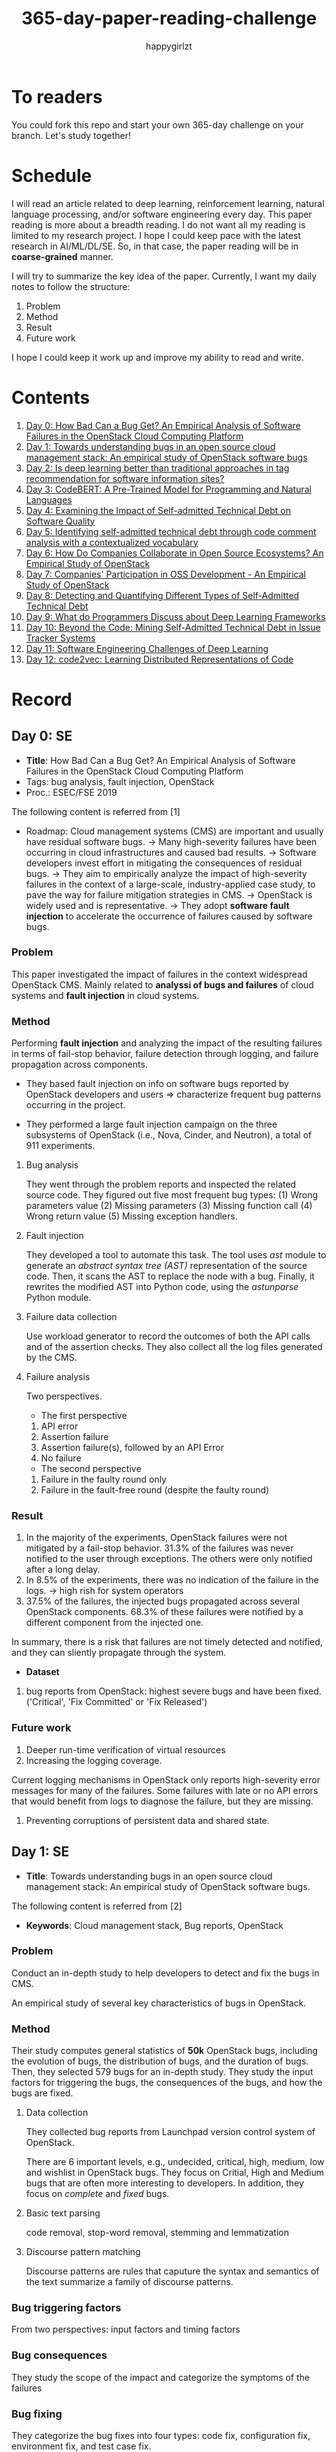 #+TITLE: 365-day-paper-reading-challenge
#+AUTHOR: happygirlzt
#+DATETIME: 2020-06-26 Fri

* To readers
You could fork this repo and start your own 365-day challenge on your branch. Let's study together!

* Schedule
I will read an article related to deep learning, reinforcement learning, natural language processing, and/or software engineering every day. This paper reading is more about a breadth reading. I do not want all my reading is limited to my research project. I hope I could keep pace with the latest research in AI/ML/DL/SE. So, in that case, the paper reading will be in *coarse-grained* manner.

I will try to summarize the key idea of the paper. Currently, I want my daily notes to follow the structure:
1. Problem
2. Method
3. Result
4. Future work

I hope I could keep it work up and improve my ability to read and write.
* Contents
1. [[#day-0-se][Day 0: How Bad Can a Bug Get? An Empirical Analysis of Software Failures in the OpenStack Cloud Computing Platform]]
2. [[#day-1-se][Day 1: Towards understanding bugs in an open source cloud management stack: An empirical study of OpenStack software bugs]]
3. [[#day-2-se][Day 2: Is deep learning better than traditional approaches in tag recommendation for software information sites?]]
4. [[#day-3-nlp][Day 3: CodeBERT: A Pre-Trained Model for Programming and Natural Languages]]
5. [[#day-4-se][Day 4: Examining the Impact of Self-admitted Technical Debt on Software Quality]]
6. [[#day-5-se][Day 5: Identifying self-admitted technical debt through code comment analysis with a contextualized vocabulary]]
7. [[#day-6-se][Day 6: How Do Companies Collaborate in Open Source Ecosystems? An Empirical Study of OpenStack]]
8. [[#day-7-se][Day 7: Companies' Participation in OSS Development - An Empirical Study of OpenStack]]
9. [[#day-8-se][Day 8: Detecting and Quantifying Different Types of Self-Admitted Technical Debt]]
10. [[#day-9-se][Day 9: What do Programmers Discuss about Deep Learning Frameworks]]
11. [[#day-10-se][Day 10: Beyond the Code: Mining Self-Admitted Technical Debt in Issue Tracker Systems]]
12. [[#day-11-se][Day 11: Software Engineering Challenges of Deep Learning]]
13. [[#day-12-pl][Day 12: code2vec: Learning Distributed Representations of Code]]

* Record
** Day 0: SE
- *Title*: How Bad Can a Bug Get? An Empirical Analysis of Software Failures in the OpenStack Cloud Computing Platform
- Tags: bug analysis, fault injection, OpenStack
- Proc.: ESEC/FSE 2019
The following content is referred from [1]
- Roadmap: Cloud management systems (CMS) are important and usually have residual software bugs. -> Many high-severity failures have been occurring in cloud infrastructures and caused bad results. -> Software developers invest effort in mitigating the consequences of residual bugs. -> They aim to empirically analyze the impact of high-severity failures in the context of a large-scale, industry-applied case study, to pave the way for failure mitigation strategies in CMS. -> OpenStack is widely used and is representative. -> They adopt *software fault injection* to accelerate the occurrence of failures caused by software bugs.
*** Problem
This paper investigated the impact of failures in the context widespread OpenStack CMS. Mainly related to *analyssi of bugs and failures* of cloud systems and *fault injection* in cloud systems.
*** Method
Performing *fault injection* and analyzing the impact of the resulting failures in terms of fail-stop behavior, failure detection through logging, and failure propagation across components.

+ They based fault injection on info on software bugs reported by OpenStack developers and users => characterize frequent bug patterns occurring in the project.

+ They performed a large fault injection campaign on the three subsystems of OpenStack (i.e., Nova, Cinder, and Neutron), a total of 911 experiments.

**** Bug analysis
They went through the problem reports and inspected the related source code. They figured out five most frequent bug types: (1) Wrong parameters value (2) Missing parameters (3) Missing function call (4) Wrong return value (5) Missing exception handlers.
**** Fault injection
They developed a tool to automate this task. The tool uses /ast/ module to generate an /abstract syntax tree (AST)/ representation of the source code. Then, it scans the AST to replace the node with a bug. Finally, it rewrites the modified AST into Python code, using the /astunparse/ Python module.

**** Failure data collection
Use workload generator to record the outcomes of both the API calls and of the assertion checks. They also collect all the log files generated by the CMS.

**** Failure analysis
Two perspectives.
- The first perspective
1. API error
2. Assertion failure
3. Assertion failure(s), followed by an API Error
4. No failure
- The second perspective
1. Failure in the faulty round only
2. Failure in the fault-free round (despite the faulty round)

*** Result
1. In the majority of the experiments, OpenStack failures were not mitigated by a fail-stop behavior. 31.3% of the failures was never notified to the user through exceptions. The others were only notified after a long delay.
2. In 8.5% of the experiments, there was no indication of the failure in the logs. -> high rish for system operators
3. 37.5% of the failures, the injected bugs propagated across several OpenStack components. 68.3% of these failures were notified by a different component from the injected one.
In summary, there is a risk that failures are not timely detected and notified, and they can sliently propagate through the system.
- *Dataset*
1. bug reports from OpenStack: highest severe bugs and have been fixed. ('Critical', 'Fix Committed' or 'Fix Released')
*** Future work
1. Deeper run-time verification of virtual resources
2. Increasing the logging coverage.
Current logging mechanisms in OpenStack only reports high-severity error messages for many of the failures. Some failures with late or no API errors that would benefit from logs to diagnose the failure, but they are missing.
3. Preventing corruptions of persistent data and shared state.

** Day 1: SE
- *Title*: Towards understanding bugs in an open source cloud management stack: An empirical study of OpenStack software bugs.


The following content is referred from [2]
- *Keywords*: Cloud management stack, Bug reports, OpenStack
*** Problem
Conduct an in-depth study to help developers to detect and fix the bugs in CMS.

An empirical study of several key characteristics of bugs in OpenStack.

*** Method
Their study computes general statistics of *50k* OpenStack bugs, including the evolution of bugs, the distribution of bugs, and the duration of bugs. Then, they selected 579 bugs for an in-depth study. They study the input factors for triggering the bugs, the consequences of the bugs, and how the bugs are fixed.

**** Data collection
They collected bug reports from Launchpad version control system of OpenStack.

There are 6 important levels, e.g., undecided, critical, high, medium, low and wishlist in OpenStack bugs. They focus on Critial, High and Medium bugs that are often more interesting to developers. In addition, they focus on /complete/ and /fixed/ bugs.
**** Basic text parsing
code removal, stop-word removal, stemming and lemmatization
**** Discourse pattern matching
Discourse patterns are rules that caputure the syntax and semantics of the text summarize a family of discourse patterns.

*** Bug triggering factors
From two perspectives: input factors and timing factors
*** Bug consequences
They study the scope of the impact and categorize the symptoms of the failures
*** Bug fixing
They categorize the bug fixes into four types: code fix, configuration fix, environment fix, and test case fix.
*** Contribution
1. The first comprehensive study on OpenStack bugs.
2. The first large-scale CMS-bug benchmark.

*** Result
1. The result indicate a large portion of bugs are related to incorrect configurations.
2. They report the consequences of the manifested bugs and incorrect output is the dominant majority (66.14%).
3. Most of the code fixing involive a small number of lines.

*** Future work
Further research on testing and diagnosis for cloud management stack bugs. It would be promising to investigate techniques that can
direct bug fixing based on the focused code locations, such as using machine learning classifiers to predict error-prone code regions and leveraging fault localization to pinpoint the faults.

** Day 2: SE
- *Title*: Is deep learning better than traditional approaches in tag recommendation for software information sites?

- *Journal*: Information and Software Technology
- *Keywords*: Deep learning, Data analysis, Tag recommendation

The following content is referred from [3]
*** Problem
Whether deep learning is better than traditional approaches in tag recommendation task for software information sites.
**** Formulation
They assume that any software object contains a description and a set of tags. These tags in a software information site and the tags associated with an object is a subset of these tags.

Given a large set of existing software objects that are attached with tags, how to automatically recommend a set of appropriate tags for a new software object.

This is a multi-label classification task.
*** Method
- 4 DL methods: TagCNN, TagRNN, TagHAN (Hierarchical Attention Networks) and TagRCNN (Recurrent Convolutional Neural Networks)
- 3 advanced traditional methods: EnTagRec, TagMulRec, and FastTagRec

A ten-round validation
**** Dataset
One large-scale software information site StackOverflow , 3 medium-scale software information sites Askubuntu, Serverfault, Unix and 6 small-scale sites Codereview, Freecode, Database Administrator, Wordpress, AskDifferent and Software Engineering
**** Evalution metrics
top-k prediction recall, the top-k prediction precision, and the top-k prediction f1-score

*** Result
The performance of TagRNN and TagHAN approaches are worse than traditional approaches in tag recommendation tasks. The performance of TagCNN and TagRCNN approaches are better than traditional approaches in tag recommendation tasks.
*** Future work
How to best represent the software object or artifact with a high quality vector is still a major challenge.

** Day 3: NLP

- *Title*: CodeBERT: A Pre-Trained Model for Programming and Natural Languages

The following context is referred from [4]
*** Problem
CodeBERT is a /bimodal/ pre-trained model for natural language (NL) and programming lan- guage (PL).

modality (n. 形式,形态,特征)

/bimodal/ datapoint is an individual function with paired documentation, and each /unimodal/ code is a function without paired documentation

*** Method
CodeBERT captures the semantic connection between natural language and programming language, and produces general-purpose representations that can broadly support NL-PL understanding tasks (e.g. natural language code search) and generation tasks (e.g. code documentation generation)

CodeBERT is trained on Github code repositories in 6 programming languages.

CodeBERT has exactly the same model architecture as RoBERTa-base.

They regard a piece of code as a sequence of tokens. (WordPiece)
*** Result
CodeBERT achieves state-of-the-art performance on both *natural language code search* and *code documentation generation*

CodeBERT is the first large NL-PL pre-trained model.
*** Future work
A potential direction to improve CodeBERT by incorporating AST.
1. One could learn better generators with bimodal evidence or more complicated neural architecture to improve the replaced token detection objective.
2. The CodeBERT itself could be further improved by generation-related learning objectives.
3. We can apply CodeBERT to more NL-PL related tasks, and extend it to more programming languages

** Day 4: SE
- *Title*: Examining the Impact of Self-admitted Technical Debt on Software Quality
- *Venue*: SANER-2016
The following context is referred from [5]

*** Problem
Understand the impact of self-admitted technical debt on software quality

*** Method
They focus on self-admitted technical debt that refers to errors that might be introduced due to intentional quick or temporary fixed.

They empirically investigate the relation between SATD and software quality in five open-source projects. They examine whether (i) files with SATD have more defects compared to files without SATD, (ii) whether SATD changes introduce future defects, and (iii) whether SATD-related changes tend to be more difficult.

software-quality: defects in a file and defect-inducing changes

use the comment patterns to identify SATD

SATD has 2 levels: (1) file-level (2) change-level

Source code as the input, extract the comments. They stor all of the processed data in a PostgreSQL database and query them to answer the research questions.

*** Result
The findings show that there is no clear trend when it comes to defects and self-admitted technical debt.

Their study indicates that although technical debt may have negative effects, its impact is not related to defects, rather making the system more difficult to change in the future.

*** Future work
Further study the nature of the SATD files after they became defective

** Day 5: SE
- *Title*: Identifying self-admitted technical debt through code comment analysis with a contextualized vocabulary
- *Journal*: Information and Software Technology

The following context is referred from [6]

*** Problem
Current detection strategies still return a large number of false positives items when detect SATD using a contextualized vocabulary. Moreover, those strategies do not allow the automatic identification of the type of debt of the identified items.

*** Method
They proposed a contextualized vocabulary model to identify self-admitted technical debt.

They consider decisive patterns as those that bring cues that make it easier to identify a situation of technical debt.

They conduct three empirical studies that: (i) investigated to what extent a pattern is decisive to point to a self-admitted technical debt; (ii) related patterns to TD types; and (iii) investigated the feasibility of using those patterns in practice.

*** Result
The results from the empirical studies show that over half of the ana-
lyzed patterns were considered decisive or very decisive to identify self- admitted technical debt. We also found that composed patterns seem to be more contextualized and decisive than isolated patterns to identify SATD items. Some patterns only make sense when they are combined with other patterns.

*** Future work
We intend to better assess the vocabulary and its accuracy to identify and classify SATD items by comparing the results provided by our approach (vocabulary and eXcomment) with data sourced from manual identification of technical debt by software engineers. We also intend to apply the vocabulary to other repositories, including comments from configuration and version control systems, to investigate how it performs over different types of text comments. Lastly, we want to investi- gate how to combine static source code analysis, software metrics, and code comments analysis to improve the automatic detection of technical debt items.

** Day 6: SE
- *Title*: How Do Companies Collaborate in Open Source Ecosystems? An Empirical Study of OpenStack
- *Proc*: ICSE'20

The following content is referred from [7]
*** Problem
They try to understand how large OSS ecosystems work, and in particular on the patterns of collaboration within one such large ecosystem (i.e. OpenStack)

Previous work has primarily focused on collaboration at the individual level rather than the company level

OpenStack represents a high-potential arena for these companies to play a role in the rapidly evolving cloud computing technology

They adopt a mixed-method research approach (i.e., using both quantitative and qualitative methods)
*** Method
They conducted an empirical study of the OpenStack ecosystem, in which hundreds of companies collaborate on thousands of project repositories to deliver cloud distributions.

They adopted a mixed-method approach that combines an analysis of the version control history with an examination of the peer-reviewed literature and other online documents.

They used OpenStack’s version control data to quantify company collaboration.

*** Result
They find statistically significant evidence that a company’s collaboration position within the network correlates positively with its productivity in terms of the average number of commits its developers make to the OpenStack projects.

*** Future work
- The definitive reason for a strong relationship between companies’ collaboration and productivity remains unclear—developing a better theory that explains this link is an avenue for future work. For example, additional factors for a regression model or conduct qualitative studies at companies that participate in OSS ecosystems.

- Future work could consider other types of contributions, such as participation in online discussions, and reviewing code changes.

- Furthermore, the collaboration between companies could also be explored by studying other interaction channels, such as IRC, mailing list, and issue trackers, in addition to submitting commits to the same projects.

- Future studies could consider a more precise measurement of productivity

** Day 7: SE
- *Title*: Companies' Participation in OSS Development - An Empirical Study of OpenStack
- *Journal*: TSE'19

The following content is referred from [8]
*** Problem
The goal is to investigate how companies contributed developers and commits to OpenStack.
*** Method
They mined the code commit history of OpenStack and analyzed the abundant online records about OpenStack, and its participating companies and individual developers.

This study combined the analysis of code commit history with an examination of the published literature and online documents.

*** Result
volunteer participation is affected by the diversity of companies

*** Future work
How to decide a developer's contribution: future work may be needed to include other activities, e.g., bug fixes, email discussions, and code review changes, to investigate commercial participation in more detail.

** Day 8: SE
- *Title*: Detecting and Quantifying Different Types of Self-Admitted Technical Debt
- *Proc*: 2015 IEEE 7th International Workshop on Managing Technical Debt, MTD 2015

The following content is referred from [9]
*** Problem
Figure out what types of technical debt can be detected using source code comments
*** Method
1. Extract source code comments from 5 well commented open source projects that belongs to different application domains
2. They applied a set of 4 simple filtering heuristics to remove comments that are not likely to contain self-admitted technical debt

Their work is different from the aforementioned work that uses code smells to detect design technical debt since we use code comments to detect technical debt.

*** Result
They found 5 types of self-admitted technical debt which are: design debt, defect debt, documentation debt, requirement debt and test debt

*** Future work
improve the current classification adding more projects to it, increasing the dataset

an advanced technique of natural language processing, which may lead to more automated ways to identify self-admitted technical debt.

** Day 9: SE
- *Title*: What do Programmers Discuss about Deep Learning Frameworks
- *Journal*: EMSE

The following content is referred from [10]
*** Problem
To understand different deep learning frameworks and compare the insights from two platforms, i.e., StackOverflow and GitHub. 
*** Method
latent dirichlet allocation (LDA) topic modeling techniques to derive the discussion topics related to three deep learning frameworks, namely, Tensorflow, PyTorch and Theano
**** Research methodology
1. Data preprocessing
2. Determining Deep Learning workflow
3. Topic Modeling
*** Result
Their observations include 1) a wide range of topics that are discussed about the three deep learning frameworks on both platforms, and the most popular workflow stages are Model Training and Preliminary Preparation. 2) the topic distributions at the workflow level and topic category level on Tensorflow and PyTorch are always similar while the topic distri- bution pattern on Theano is quite different. In addition, the topic trends at the workflow level and topic category level of the three deep learning frameworks are quite different. 3) the topics at the workflow level show different trends across the two platforms. e.g., the trend of the Preliminary Preparation stage topic on Stack Overflow comes to be rela- tively stable after 2016, while the trend of it on GitHub shows a stronger upward trend after 2016.

*** Future work
We tend to analyze how the impact trends of topics at different topic levels
vary with respect to the number of newcomers and the number of unique users and gain some key insights. Moreover, we can also incorporate more deep learning frameworks to make the analysis more common and generalized.


** Day 10: SE
- *Title*: Beyond the Code: Mining Self-Admitted Technical Debt in Issue Tracker Systems
- *Proc*: MSR'20

The following content is referred from [11]
*** Problem
Previous studies mine SATD by searching for specific TD-related terms in source code comments. By contrast, in this paper we argue that developers can admit technical debt by other means, e.g., by creating issues in tracking systems and labelling them as referring to TD.

*** Method
They refer the SATD found in issue tracking systems as issue-based SATD or just SATD-I.

Their intention is to study SATD-I instances that had a practical and positive impact on the projects.

They study SATD-I instances from five open-source systems: GitLab and four GitHub-based systems.

To perform the classification, the tool applies a Naive Bayes Multi-nomial (NBM) technique.

*** Result
Only 29% of the issues that pay TD can be traced to SATD-C. In other words, 71% of the studied issues document and pay TD that would not be possible to identify by considering only source code documentation.

*** Future work
They first intend to enlarge our dataset of SATD-I by mining other tags that may denote TD-related issues. After that, they envision an in-depth analysis of the code transformations performed to pay these debts. Based on this dataset of transformations, they may develop tools and techniques to guide developers on TD payment (e.g., by recommending how to perform changes that contribute to the actual removal of the debt).

** Day 11: SE
- *Title*: Software Engineering Challenges of Deep Learning
- *Year*: 2018
- *Proc*: SEAA 2018

The following content is referred from [12]
*** Problem
The focus of this study is limited to identifying challenges specifically related to the intersection of SE practices and DL applications.

The main focus of this paper is not to provide solutions, but rather to outline problem areas and, in that way, help guide future research.
*** Method
A diverse set of real-world ML projects has been selected for this research and are described in this section. The projects have been selected to collectively represent and exemplify different aspects of challenges.

*** Result
Although the DL technology has achieved very promising results, there is still a significant need for further research into and development in how to easily and efficiently build high-quality production-ready DL systems.

*** Future work
SE community, together with the DL community, could make an effort in finding solutions to these challenges for building production-ready systems containing DL components.

** Day 12: PL
- *Title*: code2vec: Learning Distributed Representations of Code
- *Year*: 2018
- *Proc*: Proceedings of the ACM on Programming Languages

*** Problem
The main idea is to represent a code snippet as a single fixed-length code vector, which can be used to predict semantic properties of the snippet.

learn code embeddings, continuous vectors for representing snippets of code

*** Method
This is performed by decomposing code to a collection of paths in its abstract syntax tree, and learning the atomic representation of each path simultaneously with learning how to aggregate a set of them.

They present a novel framework for predicting program properties using neural
networks.

They use a novel *attention* network architecture.

The main idea of their approach is to extract syntactic paths from within a code snippet, represent them as a bag of distributed vector representations, and use an attention mechanism to compute a learned weighted average of the path vectors in order to produce a single code vector.

The core idea is to use soft-attention mechanism over syntactic paths that are derived from the Abstract Syntax Tree of the snippet, and aggregate all of their vector representations into a single vector.
**** Evaluation
They demonstrate the effectiveness of our approach for the task of predicting a method’s name given its body.

*** Result
The code vectors trained on this dataset can predict method names from files that were completely unobserved during training.

The main contribution of their method is in its ability to aggregate an arbitrary sized snippet of code into a fixed-size vector in a way that captures its semantics.

*** Future work
- Closed labels vocabulary
- Sparsity and Data-hunger
- Dependency on variable names
When given uninformative, obfuscated or adversarial variable names, the prediction of the label is usually less accurate.
* Reference
1. Cotroneo, D., De Simone, L., Liguori, P., Natella, R., & Bidokhti, N. (2019, August). How bad can a bug get? an empirical analysis of software failures in the OpenStack cloud computing platform. In Proceedings of the 2019 27th ACM Joint Meeting on European Software Engineering Conference and Symposium on the Foundations of Software Engineering (pp. 200-211).

2. Zheng, W., Feng, C., Yu, T., Yang, X., & Wu, X. (2019). Towards understanding bugs in an open source cloud management stack: An empirical study of openstack software bugs. Journal of Systems and Software, 151, 210-223.

3. Zhou, P., Liu, J., Liu, X., Yang, Z., & Grundy, J. (2019). Is deep learning better than traditional approaches in tag recommendation for software information sites?. Information and software technology, 109, 1-13.

4. Feng, Z., Guo, D., Tang, D., Duan, N., Feng, X., Gong, M., ... & Zhou, M. (2020). Codebert: A pre-trained model for programming and natural languages. arXiv preprint arXiv:2002.08155.

5. Wehaibi, S., Shihab, E., & Guerrouj, L. (2016, March). Examining the impact of self-admitted technical debt on software quality. In 2016 IEEE 23rd International Conference on Software Analysis, Evolution, and Reengineering (SANER) (Vol. 1, pp. 179-188). IEEE.

6. de Freitas Farias, M. A., de Mendonça Neto, M. G., Kalinowski, M., & Spínola, R. O. (2020). Identifying self-admitted technical debt through code comment analysis with a contextualized vocabulary. Information and Software Technology, 121, 106270.

7. Zhang, Y., Zhou, M., Stol, K. J., Wu, J., & Jin, Z. (2020). How do companies collaborate in open source ecosystems? An empirical study of OpenStack.

8. Zhang, Y., Zhou, M., Mockus, A., & Jin, Z. (2019). Companies' Participation in OSS Development-An Empirical Study of OpenStack. IEEE Transactions on Software Engineering.

9. Maldonado, E. D. S., & Shihab, E. (2015, October). Detecting and quantifying different types of self-admitted technical debt. In 2015 IEEE 7th International Workshop on Managing Technical Debt (MTD) (pp. 9-15). IEEE.

10. Han, J., Shihab, E., Wan, Z., Deng, S., & Xia, X. (2020). What do Programmers Discuss about Deep Learning Frameworks. EMPIRICAL SOFTWARE ENGINEERING.

11. Xavier, L., Ferreira, F., Brito, R., & Valente, M. T. (2020). Beyond the Code: Mining Self-Admitted Technical Debt in Issue Tracker Systems. arXiv preprint arXiv:2003.09418.

12. Arpteg, A., Brinne, B., Crnkovic-Friis, L., & Bosch, J. (2018, August). Software engineering challenges of deep learning. In 2018 44th Euromicro Conference on Software Engineering and Advanced Applications (SEAA) (pp. 50-59). IEEE.

13. Alon, U., Zilberstein, M., Levy, O., & Yahav, E. (2019). code2vec: Learning distributed representations of code. Proceedings of the ACM on Programming Languages, 3(POPL), 1-29.